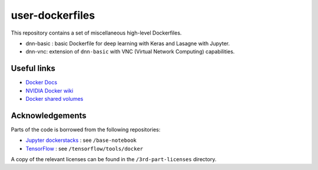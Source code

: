 ================
user-dockerfiles
================


This repository contains a set of miscellaneous high-level Dockerfiles.

* dnn-basic : basic Dockerfile for deep learning with Keras and Lasagne with Jupyter.
* dnn-vnc: extension of ``dnn-basic`` with VNC (Virtual Network Computing) capabilities.


Useful links
============

* `Docker Docs`_
* `NVIDIA Docker wiki`_
* `Docker shared volumes`_


Acknowledgements
================

Parts of the code is borrowed from the following repositories:

* `Jupyter dockerstacks`_ : see ``/base-notebook``
* `TensorFlow`_ : see ``/tensorflow/tools/docker``

A copy of the relevant licenses can be found in the ``/3rd-part-licenses``
directory.


.. Links

.. _Docker Docs: https://docs.docker.com/
.. _NVIDIA Docker wiki: https://github.com/NVIDIA/nvidia-docker/wiki
.. _Docker shared volumes: https://docs.docker.com/engine/tutorials/dockervolumes/
.. _Jupyter dockerstacks: https://github.com/jupyter/docker-stacks
.. _TensorFlow: https://github.com/tensorflow/tensorflow
